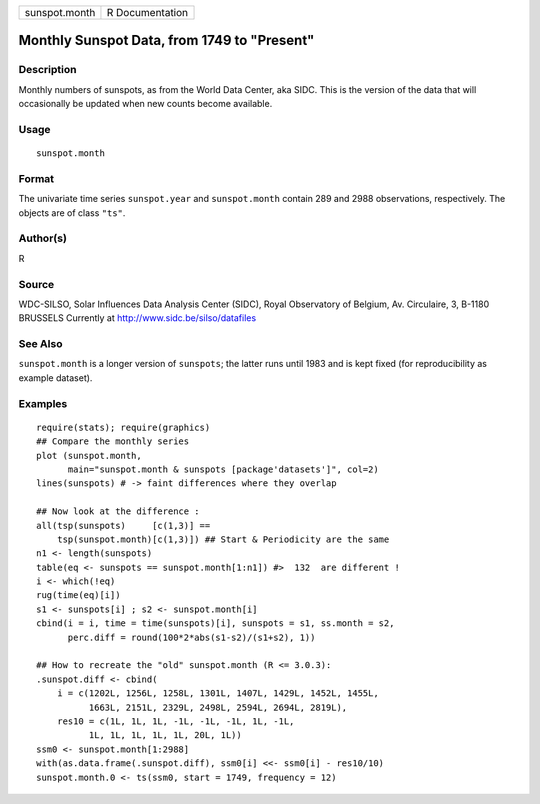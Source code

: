 +---------------+-----------------+
| sunspot.month | R Documentation |
+---------------+-----------------+

Monthly Sunspot Data, from 1749 to "Present"
--------------------------------------------

Description
~~~~~~~~~~~

Monthly numbers of sunspots, as from the World Data Center, aka SIDC.
This is the version of the data that will occasionally be updated when
new counts become available.

Usage
~~~~~

::

    sunspot.month

Format
~~~~~~

The univariate time series ``sunspot.year`` and ``sunspot.month``
contain 289 and 2988 observations, respectively. The objects are of
class ``"ts"``.

Author(s)
~~~~~~~~~

R

Source
~~~~~~

WDC-SILSO, Solar Influences Data Analysis Center (SIDC), Royal
Observatory of Belgium, Av. Circulaire, 3, B-1180 BRUSSELS Currently at
http://www.sidc.be/silso/datafiles

See Also
~~~~~~~~

``sunspot.month`` is a longer version of ``sunspots``; the latter runs
until 1983 and is kept fixed (for reproducibility as example dataset).

Examples
~~~~~~~~

::

    require(stats); require(graphics)
    ## Compare the monthly series
    plot (sunspot.month,
          main="sunspot.month & sunspots [package'datasets']", col=2)
    lines(sunspots) # -> faint differences where they overlap

    ## Now look at the difference :
    all(tsp(sunspots)     [c(1,3)] ==
        tsp(sunspot.month)[c(1,3)]) ## Start & Periodicity are the same
    n1 <- length(sunspots)
    table(eq <- sunspots == sunspot.month[1:n1]) #>  132  are different !
    i <- which(!eq)
    rug(time(eq)[i])
    s1 <- sunspots[i] ; s2 <- sunspot.month[i]
    cbind(i = i, time = time(sunspots)[i], sunspots = s1, ss.month = s2,
          perc.diff = round(100*2*abs(s1-s2)/(s1+s2), 1))

    ## How to recreate the "old" sunspot.month (R <= 3.0.3):
    .sunspot.diff <- cbind(
        i = c(1202L, 1256L, 1258L, 1301L, 1407L, 1429L, 1452L, 1455L,
              1663L, 2151L, 2329L, 2498L, 2594L, 2694L, 2819L),
        res10 = c(1L, 1L, 1L, -1L, -1L, -1L, 1L, -1L,
              1L, 1L, 1L, 1L, 1L, 20L, 1L))
    ssm0 <- sunspot.month[1:2988]
    with(as.data.frame(.sunspot.diff), ssm0[i] <<- ssm0[i] - res10/10)
    sunspot.month.0 <- ts(ssm0, start = 1749, frequency = 12)
